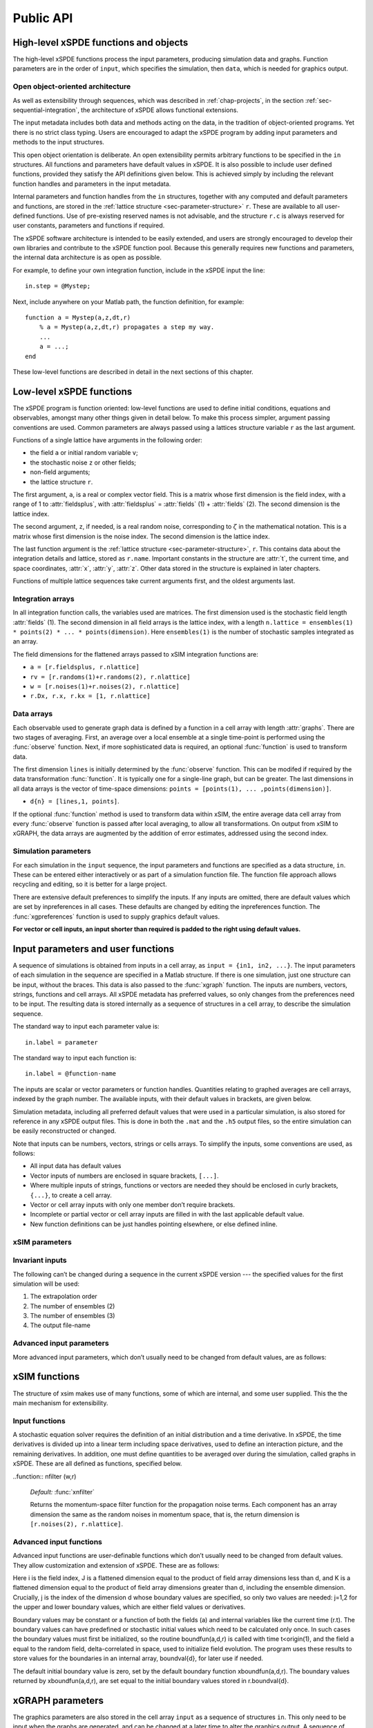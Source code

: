 .. _chap-api:

**********
Public API
**********


High-level xSPDE functions and objects
======================================

The high-level xSPDE functions process the input parameters, producing simulation data and graphs. Function parameters are in the order of ``input``, which specifies the simulation, then ``data``, which is needed for graphics output.

.. function:: xspde (input)

    This is the combined xSPDE function. It accepts a simulation sequence, ``input``. This can be a single structure, ``in``, or else a cell array of structures, ``{in1,in2,..}``, for  sequences. Output graphs are displayed. It returns the output ``[error, input, data,rawdata]``, where ``error`` is the sum of simulation errors in :func:`xsim`, and difference errors found in the :func:`xgraph` comparisons. If a filename is specified in  the input, it writes an output data file including input and all output data. Raw data is stored on request. It calls the functions :func:`xsim` and :func:`xgraph`.


.. function:: xsim (input)

    This is the xSPDE simulation function. Like :func:`xspde`, it accepts input parameters in ``input``. It returns ``[maxerror, input, data, rawdata]``, where: ``maxerror`` is the sum of maximum step-size and maximum sampling errors, ``input`` is the full input structure or cell array for sequences, including default values, and ``data`` is a cell array of average observables. If the ``in.raw`` option is used, data for the actual trajectories is output in ``rawdata``. This can be run as a stand-alone function if no graphs are required.

.. function:: xgraph (data [,input])

    This is the xSPDE graphics function. It takes computed simulation  ``data`` and ``input``. It plots graphs, and returns the maximum difference ``diff`` from comparisons with user-specified comparison functions. The ``data`` should have as many cells as ``input`` cells, for sequences. 
    If ``data = 'filename.h5'`` or ``data= 'filename.mat'``, the specified file is read both for ``input`` and ``data``. Here ``.h5`` indicates an HDF5 file, and ``.mat`` indicates a Matlab file.
    When the ``data`` input is given as a filename, input parameters in the file are replaced by any of the the new ``input`` parameters that are specified.  Any stored ``input`` can be overwritten when the graphs are generated. This allows graphs of data to be modified retrospectively.



Open object-oriented architecture
----------------------------------

As well as extensibility through sequences, which was described in :ref:`chap-projects`, in the section :ref:`sec-sequential-integration`, the architecture of xSPDE allows functional extensions.

The input metadata includes both data and methods acting on the data, in the tradition of object-oriented programs. Yet there is no strict class typing. Users are encouraged to adapt the xSPDE program by adding input parameters and methods to the input structures.

This open object orientation is deliberate. An open extensibility permits arbitrary functions to be specified in the ``in`` structures. All functions and parameters have default values in xSPDE. It is also possible to include user defined functions, provided they satisfy the API definitions given below. This is achieved simply by including the relevant function handles and parameters in the input metadata.

Internal parameters and function handles from the ``in`` structures, together with any computed and default parameters and functions,  are stored in the :ref:`lattice structure <sec-parameter-structure>` ``r``. These are available to all user-defined functions. Use of pre-existing reserved names is not advisable, and the structure ``r.c`` is always reserved for user constants, parameters and functions if required.

The xSPDE software architecture is intended to be easily extended, and users are strongly encouraged to develop their own libraries and contribute to the xSPDE function pool. Because this generally requires new functions and parameters, the internal data architecture is as open as possible.

For example, to define your own integration function, include in the xSPDE input the line:

::

    in.step = @Mystep;

Next, include anywhere on your Matlab path, the function definition, for example:

::

    function a = Mystep(a,z,dt,r)
        % a = Mystep(a,z,dt,r) propagates a step my way.
        ...
        a = ...;
    end
    
These low-level functions are described in detail in the next sections of this chapter.


Low-level xSPDE functions
=========================

The xSPDE program is function oriented: low-level functions are used to define initial conditions, equations and observables, amongst many other things given in detail below. To make this process simpler, argument passing conventions are used. Common parameters are always passed using a lattices structure variable ``r`` as the last argument.

Functions of a single lattice have arguments in the following order:

-  the field ``a`` or initial random variable ``v``;
-  the stochastic noise ``z`` or other fields;
-  non-field arguments;
-  the lattice structure ``r``.

The first argument, ``a``, is a real or complex vector field. This is a matrix whose first dimension is the field index, with a range of 1 to :attr:`fieldsplus`, with :attr:`fieldsplus` = :attr:`fields` (1) + :attr:`fields` (2). The second dimension is the lattice index.

The second argument, ``z``, if needed, is a real random noise, corresponding to :math:`\zeta` in the mathematical notation. This is a matrix whose first dimension is the noise index. The second dimension is the lattice index.

The last function argument is the  :ref:`lattice structure <sec-parameter-structure>`, ``r``. This contains data about the integration details and lattice, stored as ``r.name``. Important constants in the structure are :attr:`t`, the current time, and  space coordinates, :attr:`x`, :attr:`y`, :attr:`z`. Other data stored in the structure is explained in later chapters.

Functions of multiple lattice sequences take current arguments first, and the oldest arguments last.

Integration arrays
------------------

In all integration function calls, the variables used are matrices. The first dimension used is the stochastic field length :attr:`fields` (1). The second dimension in all field arrays is the lattice index, with a length ``n.lattice = ensembles(1) * points(2) * ... * points(dimension)``. Here ``ensembles(1)`` is the number of stochastic samples integrated as an array.

The field dimensions for the flattened arrays passed to xSIM integration functions are:

- ``a = [r.fieldsplus, r.nlattice]``
- ``rv = [r.randoms(1)+r.randoms(2), r.nlattice]``
- ``w = [r.noises(1)+r.noises(2), r.nlattice]``
- ``r.Dx, r.x, r.kx = [1, r.nlattice]``

Data arrays
-----------

Each observable used to generate graph data is defined by a function in a cell array with length :attr:`graphs`. There are two stages of averaging. First, an average over a local ensemble at a single time-point is performed using the  :func:`observe` function. Next, if more sophisticated data is required, an optional  :func:`function` is used to transform data.

The first dimension ``lines`` is initially determined by the :func:`observe` function. This can be modifed if required  by the data transformation  :func:`function`. It is typically one for a single-line graph, but can be greater. The last dimensions in all data arrays is the vector of time-space dimensions: ``points = [points(1), ... ,points(dimension)]``. 

- ``d{n} = [lines,1, points]``.

If the optional :func:`function` method is used to transform data within xSIM, the entire average data cell array from every :func:`observe` function is passed after local averaging, to allow all transformations. On output from xSIM to xGRAPH, the data arrays are augmented by the addition of error estimates, addressed using the second index. 


Simulation parameters
---------------------

For each simulation in the ``input`` sequence, the input parameters and functions are specified as a data structure, ``in``. These can be entered either interactively or as part of a simulation function file. The function file approach allows recycling and editing, so it is better for a large project.

There are extensive default preferences to simplify the inputs. If any inputs are omitted, there are default values which are set by inpreferences in all cases. These defaults are changed by editing the inpreferences function. The :func:`xgpreferences` function is used to supply graphics default values.

**For vector or cell inputs, an input shorter than required is padded to the right using default values.**



.. _sec-parameters:

Input parameters and user functions
===================================

A sequence of simulations is obtained from inputs in a cell array, as ``input = {in1, in2, ...}``. The input parameters of each simulation in the sequence are specified in a Matlab structure. If there is one simulation, just one structure can be input, without the braces. This data is also passed to the :func:`xgraph` function. The inputs are numbers, vectors, strings, functions and cell arrays. All xSPDE metadata has preferred values, so only changes from the preferences need to be input. The resulting data is stored internally as a sequence of structures in a cell array, to describe the simulation sequence.

The standard way to input each parameter value is:

::

    in.label = parameter

The standard way to input each function is:

::

    in.label = @function-name

The inputs are scalar or vector parameters or function handles. Quantities relating to graphed averages are cell arrays, indexed by the graph number. The available inputs, with their default values in brackets, are given below.

Simulation metadata, including all preferred default values that were used in a particular simulation, is also stored for reference in any xSPDE output files. This is done in both the ``.mat`` and the ``.h5`` output files, so the entire simulation can be easily reconstructed or changed.

Note that inputs can be numbers, vectors, strings or cells arrays. To simplify the inputs, some conventions are used, as follows:

- All input data has default values
- Vector inputs of numbers are enclosed in square brackets, ``[...]``.
- Where multiple inputs of strings, functions or vectors are needed they should be enclosed in curly brackets, ``{...}``, to create a cell array.
- Vector or cell array inputs with only one member don’t require brackets.
- Incomplete or partial vector or cell array inputs are filled in with the last applicable default value.
- New function definitions can be just handles pointing elsewhere, or else defined inline.


xSIM parameters
----------------



.. attribute:: version

    *Default:* ``'xSIM3.2'``

    This sets the current version number of the  simulation program. There is typically no need to input this.

    ::

        in.version = 'current version name'
        

.. attribute:: name

    *Default:* ``' '``

    Name used to label simulation, usually corresponding to the equation or problem solved. This can be added or removed from graphs using the :attr:`headers` Boolean variable, as explained in the section on graphics parameters.

    ::

        in.name = 'your project name'

.. attribute:: dimension

    *Default:* ``1``

    The total space-time dimension is labelled, unsurprisingly,

    ::

        in.dimension = 1...4

.. attribute:: fields

    *Default:* ``[1,0]``

    These are real or complex variables stored at each lattice point, and are the independent variables for integration. The fields are vectors that can have any dimension. The first number is the number of real or complex fields that are initialized by the :func:`initial` function and integrated using the :func:`da` derivative. The optional second number is the number of real or complex auxiliary fields specified with the :func:`define` function.

    ::

        in.fields(1,2) = 0, 1, 2, ...
        
.. attribute:: fieldsplus

    *Default:* ``1``

    This is the total of stochastic plus defined fields. This is calculated internally: :attr:`fieldsplus` = :attr:`fields` (1) + :attr:`fields` (2).

    ::

        in.fieldsplus = 0, 1, 2, ...




.. attribute:: noises

    *Default:* :attr:`fields` (1)

    This gives the number of stochastic noises generated per lattice point, in coordinate and momentum space respectively. Set to zero (``in.noises = 0``) for no noises. This is the number of *rows* in the noise-vector. Noises can  be delta-correlated in x-space or in k-space. The second input is the dimension of noises in k-space. It can be left out if zero. This allows use of finite correlation lengths when needed, by including a frequency filter function that is used to modify the noise in Fourier-space.  The Fourier-space random variance is defined by the filter function. This takes the noises in Fourier space, and returns a filtered version, which is inverse Fourier transformed before use. The first noise index, noises(1), indicates how many independent noise fields are generated, while noises(2) indicates how many noises are fourier-transformed, filtered and then inverse fourier transformed to give correlations. These appear as extra noises, so the total is noises(1)+noises(2). The filtered noises have a finite correlation length. 

    ::

        in.noises = [in.noises(1), in.noises(2)] >= 0.


.. attribute:: randoms

    *Default:* :attr:`noises`

    This gives the number of random fields generated per lattice point for the initial noise, in coordinate and momentum space. Set to zero (``in.randoms = 0``) for no random fields. Random fields can be delta-correlated in x-space or in k-space. The second input is the dimension of random fields that are delta-correlated in momentum space. It can be left out if zero. The Fourier-space random variance is modified by the filter function. This takes the randoms in Fourier space, and returns a filtered version, which is inverse Fourier transformed before use. The first noise index, in.randoms(1), indicates how many independent random fields delta-correlated in space are generated, while in.randoms(2) indicates how many additional random fields are fourier-transformed, filtered and then inverse fourier transformed. These are additional random fields, so the total is in.randoms(1)+in.randoms(2). The filtered noises have a finite correlation length. 

    ::

        in.randoms = [in.randoms(1), in.randoms(2)] >= 0

.. attribute:: ranges

    *Default:* ``[10, 10, ...]``

    Each lattice dimension has a coordinate range, given by:

    ::

        in.ranges = [in.ranges(1), ..., in.ranges(dimension)]

    In the temporal graphs, the first coordinate is plotted over ``0:in.ranges(1)``. All other coordinates are plotted over ``-in.ranges(n)/2:in.ranges(n)/2``. The default value is ``10`` in each dimension.

.. attribute:: points

    *Default:* ``[51, 35, ..., 35]``

    The rectangular lattice of points plotted for each dimension are defined by a vector giving the number of points in each dimension:

    ::

        in.points = [in.points(1), ..., in.points(in.dimension)]

    The default values are simply given as a rough guide for initial calculations. Large, high dimensional lattices take more time to integrate. Increasing :attr:`points` improves graphics resolution, and gives better accuracy in each relevant dimension as well, but requires more memory. Speed is improved when the lattice points are a product of small prime factors.

.. attribute:: steps

    *Default:* ``1``

    Number of time-steps per plotted point. The total number of integration steps in a simulation is therefore ``in.steps * (in.points(1)-1)``. Thus, :attr:`steps` can be increased to improve the accuracy, but gives no change in graphics resolution. **Increase** steps to give a **lower** time-discretization error:

    ::

        in.steps = 1, 2, ...

.. attribute:: ensembles

    *Default:* ``[1, 1, 1]``

    Number of independent stochastic trajectories simulated. This is specified in three levels to allow maximum parallelism. The first gives within-thread parallelism, allowing vector instructions. The second gives a number of independent trajectories calculated serially. The third gives multi-core parallelism, and requires the Matlab parallel toolbox. Either ``in.ensembles(2)`` or ``in.ensembles(3)`` are required if sampling error-bars are to be calculated.

    ::

        in.ensembles = [in.ensembles(1), in.ensembles(2), in.ensembles(3)] >= 1

    The *total* number of stochastic trajectories or samples is ``ensembles(1) * ensembles(2) * ensembles(3)``.

    
.. attribute:: boundaries

    *Default:* ``{[0, 0]}``

    Cell array for type of spatial boundary conditions used, set for each dimension independently, and used in the stochastic partial differential equation solutions with finite value derivatives. The cell index is :math:`d = 2,3,..`, indicating the dimension. The boundary conditions are defined as a matrix. The first index is the field index i, and the second index the boundary j, with :math:`j=1` for the lower and :math:`j=2` for the upper boundary. The options are :math:`b = -1,0,1`. The default option, or ``0``, is periodic. If ``-1``,  Neumann boundaries are used, with normal derivatives set to zero.  If ``1``,  Dirichlet boundaries are used, with field values set to zero.  Note that in the current xSPDE code, setting non-periodic boundaries requires the use of finite difference type derivatives, without the option of an interaction picture derivative. Using Fourier derivatives will make both the boundary conditions periodic, and is not compatible with Neuman or Dirichlet boundaries.  Note: boundary values are set by  boundfun(a,d,r).
    ::

        in.boundaries{d} = [b1,b2;..] = -1,0,1

    Indices for setting the boundary conditions are numbered according to the space dimension.
    


.. attribute:: transforms

    *Default:* ``{0}``

    **Cell array** that defines the different transform spaces used to calculate observable ``n``. This has the structure

    ::

        in.transforms{n} = [t(1), ..., t(4)] >= 0

    There is one transform vector per observable. The ``j``-th index, ``t(j)``, indicates a Fourier transform on the ``j``-th axis if set to one, starting with the time axis. The default value is zero, indicating no transform. The normalization of the Fourier transform is such that the :math:`k=0` value in momentum space corresponds to the integral over space, with an additional factor of :math:`1/\sqrt{2\pi}` in each transformed dimension. This gives a Fourier integral which is symmetrically normalized in ordinary and momentum space. The Fourier transform that is graphed is such that :math:`k=0` is the *central* value. The default is that there is no transform used.
    
    
    .. attribute:: scatters

    *Default:* ``{0}``

    **Cell array** that defines the number of scatter trajectories plotted for observable :math:`n`. This has the structure

    ::

        in.scatters{n} = s >= 0

    If zero, the mean of the observable is calculated as usual. If nonzero, a set of :math:`s` observables that correspond to independent stochastic fields are accumulated, with no averaging.
    
        
    .. attribute:: probability

    *Default:* ``{0}``

    **Cell array** that defines the probability plotted for observable :math:`n`. This has the structure

    ::

        in.probability{n} = o1:o2:o3;

    If zero, the mean of the observable is calculated as usual. If nonzero, the probability of the observable is calculated and plotted according to the specified vector of axis points. This sets an extra dimension in the data, with :math:`o1`, :math:`o2`, :math:`o3`, being the start, interval and end of the bins used to accumulate probabilities. Bins are centered at o1, o1+o2,o1+2*o2,..o3,each of the same width o2, and the quantity plotted is the average probability density. An extra space dimension is added to store the probability data.


.. attribute:: olabels

    *Default:* ``{'a_1', ...}``

    **Cell array** of labels for the graph axis observable functions. These are text labels that are used on the graph axes. The default value is ``'a_1'`` if the default observable is used, otherwise it is blank. This is overwritten by any subsequent label input when the graphics program is run:

    ::

        in.olabels{n} = 'string'

.. attribute:: c

    This starting letter is always reserved to store user-specified constants and parameters.  It is passed to user functions, and can be any data. All inputs --- including ``c`` data --- are copied into the data files and also the lattice structure ``r``.

    ::

        in.c = anything


Invariant inputs
----------------

The following can’t be changed during a sequence in the current xSPDE version --- the specified values for the first simulation will be used:

#. The extrapolation order

#. The number of ensembles (2)

#. The number of ensembles (3)

#. The output file-name


Advanced input parameters
-------------------------

More advanced input parameters, which don’t usually need to be changed from default values, are as follows:

.. attribute:: iterations

    *Default:* ``4``

    For iterative algorithms like the implicit midpoint method, the iteration count is set here, typically around 3-4. Will increase the integration accuracy if set higher, but it may be better to increase :attr:`steps` if this is needed. With non-iterated algorithms, this input is not used:

    ::

        in.iterations = 1, 2, ...

.. attribute:: checks

    *Default:* ``1``

    This defines how many times the integration is carried out for error-checking purposes. If :attr:`checks` is `0`, there is one integration, but no checking at smaller time-steps. For error checking, set ``in.checks = 1``, which repeats the calculation at a shorter time-step --- but with identical noise --- to obtain the error bars, taking three times longer overall:

    ::

        in.checks = 0, 1

.. attribute:: order

    *Default:* ``0``

    This is the extrapolation order, which is **only** used if ``in.checks = 1``. The program uses the estimated convergence order to extrapolate to zero step-size, with reduced estimated error-bars. If ``in.order = 0``, no extrapolation is used, which is the most conservative input. The default order is usually acceptable, especially when combined with the default midpoint algorithm, see next section. While any non-negative order can be input, the theoretical orders of the four preset methods used *without* stochastic noise terms are: ``1`` for :func:`xEuler`; ``2`` for :func:`xRK2`; ``2`` for :func:`xMP`; ``4`` for :func:`xRK4`. Allowed values are:

    ::

        in.order >= 0

.. attribute:: seed

    *Default:* ``0``

    Random noise generation seed, for obtaining reproducible noise sequences. Only needed if ``in.noises > 0``

    ::

        in.seed >= 0

.. attribute:: graphs

    *Default:* number of observables

    This gives the number of observables computed. The default is the length of the cell array of observe functions. Normally, this is not initialized, as the default is typically used. Can be used to suppress data averaging.

    ::

        in.graphs >= 0
        
.. attribute:: functions

    *Default:* number of functional transformations

    This gives the maximum number of graphs computed, which are functions of the observables. The default is the length of the cell array of observe functions. Normally, this is not initialized, as the default is typically used. 

    ::

        in.functions >= 0


.. attribute:: print

    *Default:* ``1``

    Print flag for output information while running xSPDE. If ``print = 0``, most output is suppressed, while ``print = 1`` displays a progress report, and ``print = 2`` also generates a readable summary of the ``r`` lattice structure as a record.

    ::

        in.print >= 0

.. attribute:: raw

    *Default:* ``0``

    Flag for storing raw trajectory data. If this flag is turned on, raw trajectories are stored in memory. The raw data is returned in function calls and also written to a file on completion, if a file-name is included.

    ::

        in.raw >= 0

.. attribute:: origin

    *Default:* ``[0, -in.ranges/2]``

    This displaces the graph origin for each simulation to a user-defined value. If omitted, all initial times in a sequence are zero, and the space origin is set to ``-in.ranges/2`` to give results that are symmetric about the origin:

    ::

        in.origin = [origin(1), ..., origin(4)]

.. attribute:: ipsteps

    *Default:* ``1`` for :func:`xEuler` and :func:`xRK2`, ``2`` for :func:`xMP` and :func:`xRK4`

    This specifies the number of interaction picture steps needed in a full propagation time-step. Default values are chosen according to the setting of :func:`step`. Can be changed for custom integration methods.

    ::

        in.ipsteps = 1, 2, 3, ..

.. attribute:: file

    *Default:* ``''``

    Matlab or *HDF5* file name for output data. Includes all data and parameter values, including raw trajectories if ``in.raw = 1``. If not needed just omit this. A Matlab filename should end in ``.mat``, while an HDF5 file requires the filename to end in ``.h5``. For a sequence of inputs, the filename should be given in the first structure of the sequence, and the entire sequence is stored.

    ::

        in.file = 'file-name'


.. _sec-functions:

xSIM functions
===============

The structure of xsim makes use of many functions, some of which are internal, and some user supplied. This the the main mechanism for extensibility.

Input functions
---------------

A stochastic equation solver requires the definition of an initial distribution and a time derivative. In xSPDE, the time derivatives is divided up into a linear term including space derivatives, used to define an interaction picture, and the remaining derivatives. In addition, one must define quantities to be averaged over during the simulation, called graphs in xSPDE. These are all defined as functions, specified below.

.. function::  initial (rv,r)

    *Default:* :func:`xinitial`

    Initializes the fields :math:`a` for the first simulation in a sequence. The initial Gaussian random field variable, ``rv``, has unit variance if :attr:`dimension` is ``1`` or else is delta-correlated in space, with variance ``1/r.dv`` (:math:`\equiv 1/(dx_2...dx_d)`) for :math:`d` space-time dimensions. If :attr:`randoms` is specified in the input, ``rv`` has a first dimension of ``randoms(1) + randoms(2)``. If not specified, the default for ``randoms`` is  ``noises``, and the default of :func:`initial` is ``a = 0``.

.. function:: transfer(rv,r,a0,r0)

    *Default:* :func:`xtransfer`

    Initializes the fields :math:`a` for subsequent calculations in a sequence, together with any required changes in the lattice :math:`a`. Therefore, it returns  :math:`[a,r]`. Otherwise, this function behaves in a similar way to :func:`initial`. The function includes the previous field ``a0`` and lattice ``r0``. The default set by :func:`xtransfer` is ``[a,r] = [a0,r]``.

.. function::  da (a,w,r)

    *Default:* :func:`xda`

    Calculates derivatives :math:`da` of the equation. The noise vector, ``w``, has variance :math:`1/(dx_{1}..dx_{d})`, for dimension :math:`d \le 4`, and a first dimension  whose default value is :attr:`fields` if :attr:`noises` are not given. Otherwise, it has a first dimension of ``in.noises(1) + in.noises(2)``. The second type of input noise allows for spatially correlated and filtered noise specified in momentum space.
    
    
    .. function::  define (a,w,r)

    *Default:* :func:`xdefine`

    Calculates auxiliary field values during propagation.

.. function:: linear (r)

    *Default:* :func:`xlinear`

    A user-definable function which returns the linear coefficients :math:`L` in Fourier space. This is a function of the differential operator ``Dx``, ``Dy``, ``Dz``, which correspond to :math:`\partial / \partial x`, :math:`\partial / \partial y`, :math:`\partial / \partial z` respectively. Each component has an array dimension the same as the coordinate lattice. If axes are numbered, use  ``D{1}``, ``D{2}``, ``D{3}`` etc.

.. function:: observe (a,r)

    *Default:* cell array of :func:`xobserve`

    **Cell array** of function handles that take the current field and returns a real observable ``o`` with dimension of ``[1, n.lattice]``. The default observable is the first real field amplitude. Note the use of braces for cell arrays! One can also input these individually as ``in.observe{1} = @(a,r) f(a,r)``, using an inline anonymous function. The total number of observe functions is stored internally as :attr:`graphs`. The fields ``a`` passed in the input are transformed according to the :attr:`functions` metadata.
    
.. function:: function (data,in)

    This is a user-definable cell array of data function handles. Use when simulation data is needed that is a function of the :func:`observe` local averages over ``ensemble(1)``, typically involving combinations of several observed averages. The default value sequentially generates all the averages that are in the simulated data. The input to the ``n``-th function is the whole cell array of averages, and the output is a data array for the ``n``-th graph. This function is used at simulation time. It generates  error-bars and sampling errors in the graphed results.

.. function::  rfilter (w,r)

    *Default:* :func:`xrfilter`

    Returns the momentum-space filter function for the input random terms. Each component has an array dimension the same as the input random fields in momentum space, that is, the return dimension is ``[r.randoms(2), r.nlattice]``.

..function:: nfilter (w,r)

    *Default:* :func:`xnfilter`

    Returns the momentum-space filter function for the propagation noise terms. Each component has an array dimension the same as the random noises in momentum space, that is, the return dimension is ``[r.noises(2), r.nlattice]``.


Advanced input functions
------------------------

Advanced input functions are user-definable functions which don’t usually need to be changed from default values. They allow customization and extension of xSPDE. These are as follows:

.. function:: xave (o, [av, ] r)

    This function takes a vector or scalar field or observable, for example ``o = [1, n.lattice]``, defined on the xSPDE local lattice, and returns an average over the spatial lattice with the same dimension. The input is a field or observable ``o``, and an optional averaging switch ``av``. If ``av(j) > 0``, an average is taken over dimension ``j``. Space dimensions are labelled from ``j = 2 ... `` as elsewhere.  If the ``av`` vector is omitted, the average is taken over all space directions.  To average over the local ensemble and all space dimensions, use ``xave(o)``. Averages are returned at all lattice locations.
    
.. function:: xint (o, [dx, ] r)

    This function takes a scalar or vector quantity ``o``, and returns a  space integral over selected dimensions with vector measure ``dx``. If ``dx(j) > 0`` an integral is taken over dimension ``j``. Space dimensions are labelled from ``j = 2, ...`` as elsewhere. Time integrals are ignored at present.  To integrate over an entire lattice, set ``dx = r.dx``, otherwise set ``dx(j) = r.dx(j)`` for selected dimensions ``j``.  If the input array is fourier transformed, by using the ``transforms`` attribute in the ``observe`` function, then one must set ``dx(j) = r.dk(j)`` for transformed dimensions ``j``, to get correctly normalised results. If the ``dx`` vector is omitted, the integral is taken over all space directions, assuming no Fourier transforms. Integrals are returned at all lattice locations to give a fixed array size for observables.  
    
    .. function:: xbin (o, [dx, ] r)

    This function takes a scalar or vector quantity ``o``, and returns a binned observable on a space axis defined by the vector measure ``dx``. The purpose is to allow binning of probabilities in cases when the observable is a mean position, and can be simply plotted on an axis. If ``j`` is the first index with ``dx(j) > 0`` the binning is taken over dimension ``j``.  The results returned are the probability of ``o`` in the bin, normalized by :math:`1 / dx(j)`. Space dimensions are labelled from ``j = 2, ...`` as elsewhere.  If the input array is fourier transformed, by using the ``transforms`` attribute in the ``observe`` function, then one must set ``dx(j) = r.dk(j)`` for transformed dimensions ``j``, to get correctly binned results. If the ``dx`` vector is omitted, or a scalar ``dx`` is used, the binning is taken over the first space direction. 
    
    
    .. function:: xnft (o, [trans, ] r)

    This function takes a scalar or vector quantity ``o``, and returns a normalized Fourier transform over selected dimensions with Fourier components in the standard order used for graphs. If ``trans(j) > 0`` a transform is taken over dimension ``j``. Space dimensions are labelled from ``j = 2, ...`` as elsewhere. Time transforms are ignored at present.   If the ``trans`` vector is omitted, the integral is taken over all space directions. Transforms are returned at all lattice locations to give a fixed array size for observables.  


.. function:: xd (o, [D, ] r)

    This function takes a scalar or vector quantity ``o``, and returns a spectral derivative over selected dimensions with a derivative ``D``, by Fourier transforming the data.  Set ``D = r.Dx`` for a first order x-derivative, ``D = r.Dy`` for a first order y-derivative, and similarly ``D = r.Dz.*r.Dy`` for a cross-derivative in ``z`` and ``y``. Higher derivatives require powers of these, for example `D = r.Dz.^4``. For higher dimensions use numerical labels, where ``D = r.Dx`` becomes ``D = r.D{2}``, and so on. If the derivative ``D`` is omitted, a first order x-derivative is returned.

.. function:: xd1 (o, [dir, values,] r)

    This takes a scalar or vector ``o``, and returns a first derivative with an axis direction ``dir`` using finite differences.  Set ``dir = 2`` for an x-derivative, ``dir = 3`` for a y-derivative, and so on.  Time derivatives are ignored at present. Derivatives are returned at all lattice locations. The boundary condition is set by the in.boundaries(j,dir) input, where ``j = 1`` indicates the lower, and ``j = 2`` the upper limit in each direction ``dir ``. It can be made periodic (``in.boundaries = 0``), which is the default, or Neumann with fixed derivative ``in.boundaries = -1``, or Dirichlet with specified field ``in.boundaries = 1``. The default  boundary values are zero, if ``values`` is omitted. If required, they are specified in the calling argument as values(i,j=1,2), where ``i`` is the component index, ``j`` is the boundary index. 

.. function:: xd2 (o, [dir, values,] r)

	This takes a scalar or vector ``o``, and returns the second  derivative in axis direction ``dir``.  Set ``dir = 2`` for an x-derivative, ``dir = 3`` for a y-derivative.  All other properties are exactly the same as :func:`xd1`.
	

.. function:: grid (r)

    *Default:* :func:`xgrid`

    Initializes the grid of coordinates in space.

.. function:: noisegen (r)

    *Default:* :func:`xnoisegen`

    Generates arrays of noise terms ``xi`` for each point in time.

.. function:: randomgen (r)

    *Default:* :func:`xrandomgen`

    Generates a set of initial random fields ``v`` to initialize the fields simulated.

.. function:: step (a,w,r)

    *Default:* :func:`xRK4`

    Specifies the stochastic integration routine for the field ``a``,  noise ``w``, together with the interaction-picture propagator :attr:`propagator` which is part of the lattice structure. It returns the new field ``a``. It uses the current step in time ``r.dtr`` and current time ``r.t``. This function can be set to any of the predefined stochastic integration routines provided with xSPDE, described in the :ref:`chap-algorithms` chapter. User-written functions can also be used. The standard method, :func:`xRK4`, is a fourth-order Runge-Kutta. Another very useful alternative, :func:`xMP`, is a midpoint integrator.

.. function:: prop (a,r)

    *Default:* :func:`xprop`

    Returns the fields propagated for one step in the interaction picture, depending on the initial field ``a``, and the propagator array :attr:`propagator`. Note that the time-step used in :attr:`propagator` depends on the input time-step, the error-checking and the algorithm.

.. function:: propfactor (nc,r)

    *Default:* :func:`xpropfactor`

    Returns the transfer array :attr:`propagator`, used by the :attr:`prop` function. The time propagated is a fraction of the current integration time-step, :attr:`dt`. It is equal to ``1 / ipsteps`` of the integration time-step.

.. function:: boundfun (a,d,r)

    *Default:* :func:`xboundfun`

    For non-vanishing, specified boundary conditions, the boundary function ``boundfun(a,d,r)`` is called. This returns the boundary values used for the fields or derivatives in dimension d>1 as an array b(i,J,j,K)).

Here i is the field index, J is a flattened dimension equal to the product of field array dimensions less than d, and K is a flattened dimension equal to the product of field array dimensions greater than d, including the ensemble dimension. Crucially, j is the index of the dimension d whose boundary values are specified, so only two values are needed: j=1,2 for the upper and lower boundary values, which are either field values or derivatives.

Boundary values may be constant or a function of both the fields (a) and internal variables like the current time (r.t). The boundary values can have predefined or stochastic initial values which need to be calculated only once. In such cases the boundary values must first be initialized, so the routine boundfun(a,d,r) is called with time t<origin(1), and the field ``a`` equal to the random field, delta-correlated in space, used to initialize field evolution. The program uses these results to store values for the boundaries in an internal array, boundval{d}, for later use if needed.

The default initial boundary value is zero, set by the default boundary function xboundfun(a,d,r). The boundary values returned by xboundfun(a,d,r), are set equal to the initial boundary values stored in r.boundval{d}.

.. _sec-gparameters:

xGRAPH parameters
=================

The graphics parameters are also stored in the cell array ``input`` as a sequence of structures ``in``. This only need to be input when the graphs are generated, and can be changed at a later time to alter the graphics output. A sequence of simulations is graphed from ``input`` specifications.

If there is one simulation, just one structure can be input, without the sequence braces. The standard form of each parameter value, which should have the ``in.`` structure label added, is:

::

    in.label = parameter

If any inputs are omitted, there are default values which are set by the :func:`xgpreferences` function, in all cases except for the comparison function :func:`compare`. The defaults can be changed by editing the :func:`xgpreferences` function.

In the following descriptions, :attr:`graphs` is the total number of graphed variables of all types. The space coordinate, image, image-type and transverse data can be omitted if there is no spatial lattice, that is, if the dimension variable is set to one.

For uniformity, the graphics parameters that reference an individual data object are cell arrays, indexed over the graph number using braces ``{}``. If a different type of input is used, like a scalar or matrix, xSPDE will attempt to convert the type. The axis labels are cell arrays, indexed over dimension. The graph number used to index these cell arrays refers to the data object, and there can be multiple plots obtained, depending on the graphics input.

Together with default values, they are:

.. attribute:: gversion

    *Default:* ``'xGRAPH3.2'``

    This sets the current version number of the graphics program. There is typically no need to input this.

    ::

        in.gversion = 'current version name'
        
    
.. attribute:: graphs

    *Default:* ``in.functions``

    If specified, this sets the maximum number of graphed datasets. Can be used to suppress unwanted graphs from an xSPDE graphics script. If omitted, all the data output from the in.functions data processing functions are plotted.
    
    ::

        in.graphs = 1,..
        
.. attribute:: olabels

    *Default:* ``{'a', ...}``

    **Cell array** of labels for the graph axis observables and functions. These are text labels that are used on the graph axes. The default value is ``'a_1'`` if the default observable is used, otherwise it is blank. This is overwritten by any subsequent label input when the graphics program is run:

    ::

        in.olabels{n} = 'string'
        
        .. attribute:: parametric

    *Default:* ``[0,0]``

    **Cell array** that defines parametric plots, if required, for each graph number. The first number is the graph number of the observable plotted on the horizontal axis for the parametric plot. The second number is the axis number where the parametric value is substituted, which can be time (axis 1) or x-coordinate (axis 2).

    ::

        in.parametric{n} = [p1,p2] >= 0

    If both are zero, the plot against an independent space-time coordinate is calculated as usual. If nonzero, a parametric plot is made, for two-dimensional plots only. In both cases the vertical axis is used to plot the graph variable. The horizontal axis is used for either the independent variable or the parametric variable. In this version, only vertical error-bars are available. Can be usefully combined with in.scatters{n} to plot individual trajectories, but the number of scatters should be the same in each of the two graphs that are parametrically plotted against each other.


.. attribute:: axes

    *Default:* ``{{0,0,0,..}}``

   Gives the axis and points plotted ``p`` for each plotted function. As special cases,  ``p = 0``, is the default value that gives the entire axis, while  ``p = -1`` generates one point on the axis, namely the last point for the time axis and the midpoint for the space axes. Other values are vector range indicators, for example ``p = 5`` plots the fifth point, while ``p = 1:4:41`` plots every fourth point. For each graph type ``n`` the axes can be individually specified. If more than three axes are specified, only the first three are used. The others are set to default values.

    ::

        in.axes{n} = {p1,p2,p3,..pd}

.. attribute:: font

    *Default:* ``{18, ...}``

    This sets the default font sizes for the graph labels, indexed by graph. This can be changed per graph.

    ::

        in.font{n} > 0
        
.. attribute::  esample

    *Default:* ``{1, 1 ...}``
        
    This sets the type and size of sampling errors that are plotted.  If esample = 0, no sampling error lines are plotted, just the mean. If esample = -n, :math:`\pm n\sigma`  sampling errors are included in the errorbars. If esample = n, upper and lower :math:`\pm n\sigma`  sampling error lines are plotted. In all cases, the magnitude of esample sets the number of standard deviations used.
    
           in.esample{n} = e

.. attribute:: minbar

    *Default:* ``{0.01, ...}``

    This is the minimum relative error-bar that is plotted. Set to a large value to suppress unwanted error-bars, although its best not to ignore the error-bar information! This can be changed per graph.

    ::

        in.minbar{n} >= 0
        
        .. attribute:: esample

    *Default:* ``{1, ...}``

    This is the flag for plotting sampling error. Set to zero to suppress unwanted sampling error lines and just plot means, although its best not to ignore this information! This can be changed per graph.

    ::

        in.esample{n} >= 0

.. attribute:: images

    *Default:* ``{0, 0, 0, ...}``

    This is the number of 3D, transverse o-x-y movie images plotted as discrete time slices. Only valid if :attr:`dimension` is greater than 2. Note that, if present, the coordinates not plotted are set to their central value, for example ``z = 0``, when plotting the transverse images. This input should have a value from ``in.images(n) = 0`` up to a maximum value of the number of plotted time-points. It has a vector length equal to :attr:`graphs`:

    ::

        in.images{n} = 0 ... in.points(1)

.. attribute:: imagetype

    *Default:* ``{1, 1, ...}``

    This is the *type* of transverse o-x-y movie images plotted. If an element is ``1``, a perspective surface plot is output, for ``2``, a gray plot with colours is output, for ``3`` a contour plot with 10 equally spaced contours is generated, and for ``4`` a pseudocolor map is generated.This has a vector length equal to :attr:`graphs`.

    ::

        in.imagetype{n} = 1, 2, 3, 4

.. attribute:: transverse

    *Default:* ``{0, 0, ...}``

    This is the number of 2D, transverse o-x images plotted as discrete time slices. Only valid if :attr:`dimension` is greater than 2. Note that, if present, the y,z-coordinates are set to their central values, when plotting the transverse images. Each element should be from ``0`` up to a maximum value of the number of plotted time-points. It has a vector length equal to :attr:`graphs`:

    ::

        in.transverse{n}=0 ... in.points(1)

.. attribute:: headers

    *Default:* ``{'head1', 'head2', ...}``

    This is a string variable giving the graph headers for each type of function plotted. The default value is an empty string ``''``, which gives the overall simulation heading. Use a space ``' '`` to suppress graphics headers entirely. It is useful to include simulation headers - which is the default - to identify graphs in preliminary stages, while they may not be needed in a final result. 

    ::

        in.headers{n} = 'my_graph_header'

.. attribute:: pdimension

    *Default:* ``{3, 3, ...}``

    This is the maximum space-time grid dimension for each plotted quantity. The purpose is eliminate unwanted graphs. For example, it may be useful to reduce the maximum dimension when averaging in space. Higher dimensional graphs are not needed, as the data is duplicated. Averaging can be useful for checking conservation laws, or for averaging over homogeneous data to reduce sampling errors. All graphs are suppressed if it is set to zero. Any three dimensions can be chosen using the axes command.

    ::

        in.pdimension{n} \ge 0 
        
        

.. attribute:: xlabels

    *Default:* ``{'t', 'x', 'y', 'z'}`` or ``{'x_1', 'x_2', 'x_3', 'x_4'}``

    Labels for the graph axis independent variable labels, vector length of :attr:`dimension`. The numerical labeling default is used when the ``in.numberaxis`` option is set. *Note, these are typeset in Latex mathematics mode!*

    ::

        in.xlabels = {in.xlabels(1), ..., in.xlabels(in.dimension)}

.. attribute:: klabels

    *Default:* ``{'\\omega', 'k\_x', 'k\_y', 'k\_z'}`` or ``{'k\_1', 'k\_2', 'k\_3', 'k\_4'}``

    Labels for the graph axis Fourier transform labels, vector length of :attr:`dimension`. The numerical labeling default is used when the ``in.numberaxis`` option is set. *Note, these are typeset in Latex mathematics mode!*

    ::

        in.klabels = {in.klabels(1), ..., in.klabels(in.dimension)}

.. attribute:: glabels

    *Default:* ``{{'t', 'x', 'y', 'z'}}`` or ``{{'\omega', 'k_x', 'k_y', 'k_z'}}``

    Graph-dependent labels for the independent variable labels, nested cell array with first dimension  :attr:`graphs`, second dimension :attr:`dimension`. This is useful if the axis labels
change from graph to graph, for example, if the coordinates have a functional transform.


    ::

        in.glabels{n} = {in.xlabels(1), ..., in.xlabels(in.dimension)}
        
        
.. attribute:: lines

    *Default:* `` {{'-k','--k',':k','-.k','-ok','--ok',':ok','-.ok','-+k','--+k'}}``

    Line types for each line in every two-dimensional graph plotted. If a given line on a two-dimensional line is to be removed completely, set the relevant line-style to zero. For example, to remove the first line from graph 3, set in.lines{3} ={0}. This is useful when generating and changing graphics output from a saved data file.

    ::

        in.lines{n} = {linetype{1}, ..., linetype{nl}}
        
      


.. _sec-gfunctions:

xGRAPH functions
================

.. function:: gfunction (data,in)

    This is a cell array of graphics function handles. Use when a graph is needed that is a functional transformation of the observed averages. The default value generates all the averages that are in the simulated data. The input is the data cell array of averages, and the output is the  data array that is plotted. Note that in general the cell index is used to describe a given graph, while the first vector index in the graphed data indexes a line in the graph. For multidimensional data, the graphics program automatically generates several different projections of a given graph to allow a complete picture.
    
.. function:: xfunctions (x_nd,in)

    This is a nested cell array of graphics axis transformations. Use when a graph is needed with an axis that is a function of the original axes.  The input of the function is the original axis coordinates, and the output is the new coordinate set. The default value generates the input axes. Called as in.xfunctions{n}{nd}(x_nd,in) for the n-th graph and axis nd, where x_nd is a vector of axis coordinate points for that axis dimension.
    

.. function:: compare (t,in)

    This is a cell array of comparative functions. Each takes the time or frequency vector - or whichever is the first dimension plotted - and returns comparison results for a graphed observable, as a function versus time or frequency (etc). Comparison results are graphed with a dashed line, for the two-dimensional graphs versus the first plotted dimension. There is no default function handle.



.. _sec-parameter-structure:

Parameter structure
===================

Internally, xSPDE parameters and function handles are stored in a cell array, ``latt``, of structures ``r``, which is passed to functions. This includes all the data given above inside the ``in`` structure. In addition, it includes the table of computed parameters given below.

User application constants and parameters should not be reserved names. No reserved name uses capitals (except ``D``), special symbols, or starts with :attr:`c`. Therefore, all names starting with ``in.c``, special symbols or capitals - (except ``D`` for derivatives) -  will be available to the user name-space in future versions of xSPDE.

A parameter structure contains information about the space-time grid and is passed to various functions, for instance :func:`da` or :func:`step`. The corresponding parameter is accessed in the structure `r`, for example, `r.x`.

.. attribute:: t

    Current value of time, :math:`t`.

.. attribute:: x

.. attribute:: y

.. attribute:: z

    Coordinate grids of :math:`x`, :math:`y`, :math:`z`.

.. attribute:: r{n}

    Higher dimensions are labeled numerically as :math:`r_1`,..  :math:`r_6`, and so on. This numerical axis convention can be set even for lower dimensions if ``in.numberaxis`` is set to 1.

.. attribute:: kx

.. attribute:: ky

.. attribute:: kz

    Grids in momentum space: :math:`k_x`, :math:`k_y`, :math:`k_z`.

.. attribute:: k{n}

    Higher dimensions are labeled numerically as :math:`k_5`,  :math:`k_6`, and so on.

.. attribute:: dt

    Output time-step between stored points for data averages.
    
.. attribute:: dtr

    Current reduced time-step used for integration.

.. attribute:: dx

    Steps in coordinate space: :math:`[t,x,y,z,x_5,..]`.

.. attribute:: dk

    Steps in momentum space: :math:`[\omega,k_{x},k_{y},k_{z},k_{5},..]`.

.. attribute:: propagator

    Contains the propagator array for the interaction picture.

.. attribute:: v

    Spatial lattice volume.

.. attribute:: kv

    Momentum lattice volume.

.. attribute:: dv

    Spatial cell volume.

.. attribute:: dkv

    Momentum cell volume.

.. attribute:: xc

    Space-time coordinate axes (vector cells).

.. attribute:: kc

    Computational Fourier transform axes in :math:`[\omega,k_{x},k_{y},k_{z},k_{5},.. ]` (vector cells).

.. attribute:: kg

    Graphics  Fourier transform axes in :math:`[\omega,k_{x},k_{y},k_{z},k_{5},..]` (vector cells).

.. attribute:: kranges

    Range in :math:`[\omega,k_{x},k_{y},k_{z},k_{5},..]` (vector).

.. attribute:: s.dx

    Initial stochastic normalization.

.. attribute:: s.dxt

    Propagating stochastic normalization.

.. attribute:: s.dk

    Initial :math:`k` stochastic normalization.

.. attribute:: s.dkt

    Propagating :math:`k` stochastic normalization.

.. attribute:: nspace

    Number of spatial lattice points: ``in.points(2) * .. * in.points(in.dimension)``.

.. attribute:: nlattice

    Total lattice: ``in.ensembles(1) * nspace``.

.. attribute:: ncopies

    Total copies of stochastic integrations: ``in.ensembles(2) * in.ensembles(3)``.

.. attribute:: d.int

    Dimensions for lattice integration (vector).

.. attribute:: d.a

    Dimensions for :math:`a` field (flattened, vector).

.. attribute:: d.r

    Dimensions for coordinates (flattened, vector).

.. attribute:: d.ft

    Dimensions for field transforms (vector).

.. attribute:: d.k

    Dimensions for noise transforms (vector).

.. attribute:: d.obs

    Dimensions for observations (vector).

.. attribute:: d.data

    Dimensions for average data (flattened, vector).

.. attribute:: d.raw

    Dimensions for raw data (flattened, vector).


Default functions
=================

These functions are used as defaults for simulations and can be overridden by the user.

.. function:: xinitial (~, r)

    Returns a field array filled with zeros.

.. function:: xtransfer (~, ~, a, ~)

    Returns the field ``a`` unchanged.

.. function:: xda (~, ~, r)

    Returns a derivative array filled with zeros.
    
.. function:: xdefine (~, ~, r)

    Returns a define array filled with zeros.

.. function:: xlinear (~, r)

    Returns a linear response array filled with zeros.

.. function:: xobserve (a, ~)

    Returns the real part of ``a(1,:)``.

.. function:: xrfilter (v,r)

    Returns the unfiltered random field v.

.. function:: xnfilter (w,r)

    Returns the unfiltered noise w.

.. function:: xgrid (r)

    Sets grid points in lattice from coordinate vectors. Returns the ``r`` structure with added grid points.

.. function:: xnoisegen (r)

    Generates random noise matrix :math:`z`.

.. function:: xrandomgen (r)

    Generates default initial random field matrix :math:`v`.

.. function:: xpropfactor (nc, r)

    Returns default interaction picture propagation factor. ``nc`` is a check index, ``r`` is a lattice structure.

.. function:: xboundfun (a, d, r)

    Returns default initial boundary value of zero. The later time boundary values returned by xboundfun(a,d,r), are set equal to the initial boundary values stored in r.boundval{d}, whose default is initialized to zero  by the initial boundary value.

Frequently asked questions
==========================

Answers to some frequent questions, and reminders of points in this chapter are:

-  Can you average other stochastic quantities apart from the field?

   -  Yes: just specify the functions that need to be averaged using the user function :func:`observe`.

-  Can you have functions of the current time and space coordinate?

   -  Yes: xSPDE functions support this using the structure ``r``, as :attr:`t`, :attr:`x`, :attr:`y`, :attr:`z`, or  :attr:``x{1}``, and so on, for more than four space-time dimensions.

-  Can you have several independent stochastic variables?

   -  Yes, input this using ``in.fields(1) > 1``.
   
- I need to have auxiliary fields are defined as functions of other fields.

   -  No problem, input this specification using ``in.fields(2) > 0``, and define the extra fields with the :func:`define` function.

-  Are higher dimensional differential equations possible?

   -  Yes, this requires setting ``in.dimension > 1``. This is essentially unlimited in xSPDE except for memory requirements.

-  Can you have spatial partial derivatives?

   -  Yes, provided they are linear in the fields; these are obtainable using the function :func:`linear`. If they are more general,  use the derivative functions :func:`xd` or or you want special, nonperiodic boundary conditions, then use the finite difference methods,  :func:`xd1`  and  :func:`xd2` .

-  Can you delete the graph heading?

   -  Yes, this is turned off if you set :attr:`headers` to ``0``.

-  Why are there two nearly parallel lines in the graphs sometimes?

   -  These are one standard deviation sampling error limits, generated when ``in.ensembles(2,3) > 1``.

-  Why is there just one line in some graphs, with no sampling errors indicated?

   -  You need ``in.ensembles(2)`` or ``(3)`` for this; see previous question.

-  What are the error bars for?

   -  These are the estimated maximum errors due to finite step-sizes in time.



